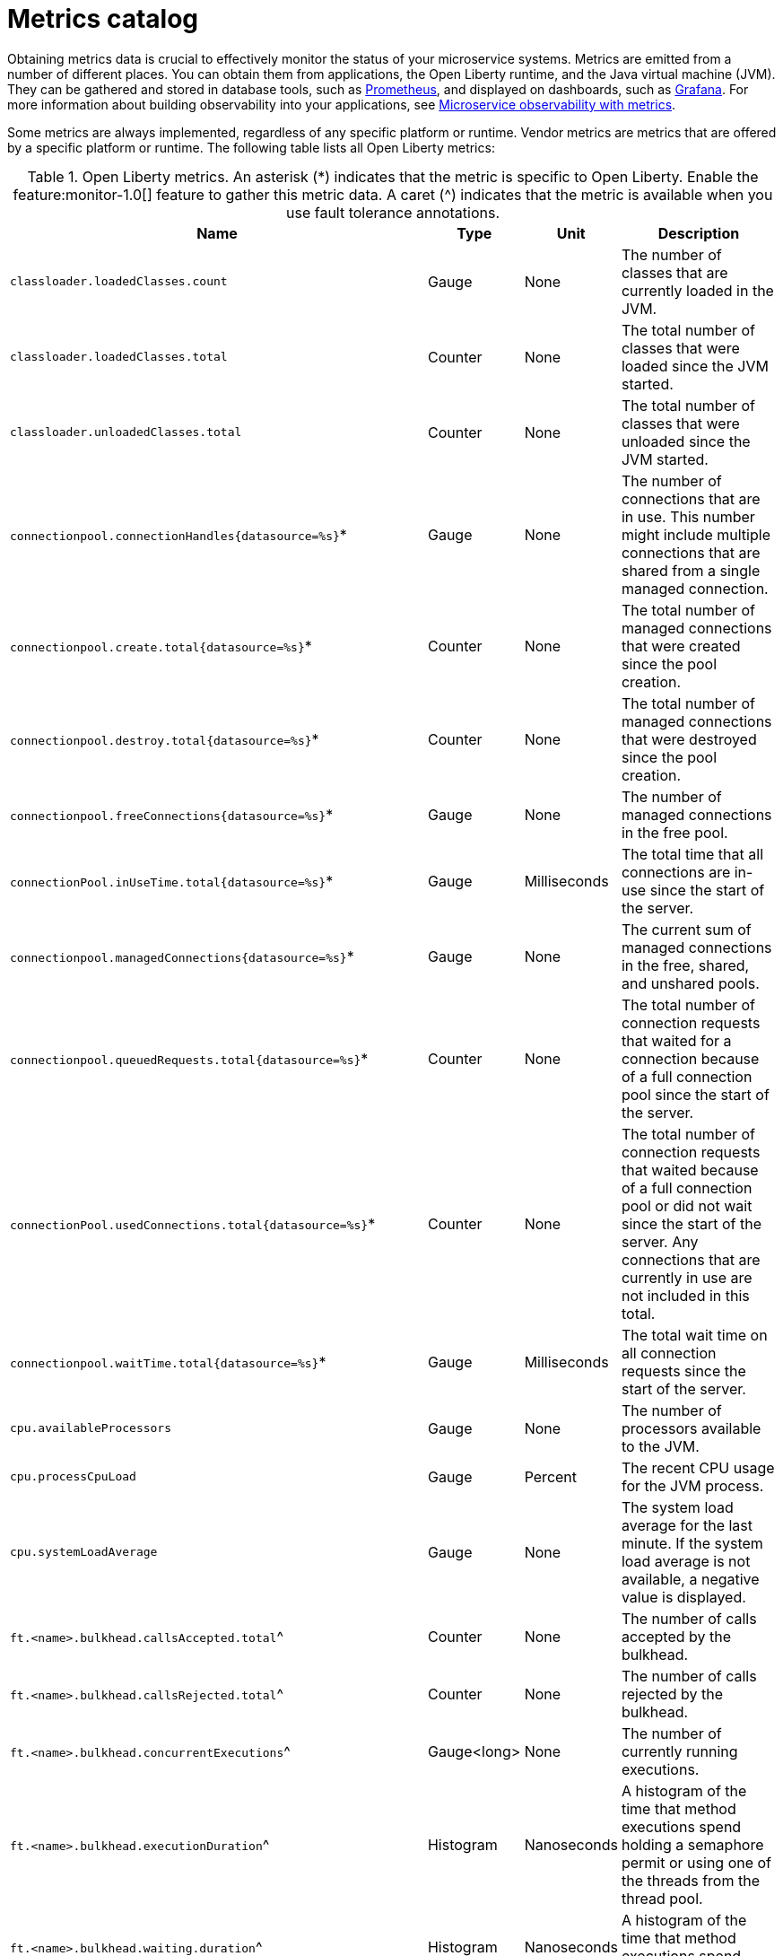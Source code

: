 // Copyright (c) 2019 IBM Corporation and others.
// Licensed under Creative Commons Attribution-NoDerivatives
// 4.0 International (CC BY-ND 4.0)
//   https://creativecommons.org/licenses/by-nd/4.0/
//
// Contributors:
//     IBM Corporation
//
:page-description: Obtaining metrics data is crucial to effectively monitor the status of your microservice systems. Metrics are emitted from a number of different places. This metrics catalog lists the metrics that can be gathered from applications, the Open Liberty runtime, and the Java virtual machine (JVM).
:seo-title: Metrics catalog
:seo-description: Obtaining metrics data is crucial to effectively monitor the status of your microservice systems. Metrics are emitted from a number of different places. This metrics catalog lists the metrics that can be gathered from applications, the Open Liberty runtime, and the Java virtual machine (JVM).
:page-layout: general-reference
:page-type: general
= Metrics catalog

Obtaining metrics data is crucial to effectively monitor the status of your microservice systems. Metrics are emitted from a number of different places. You can obtain them from applications, the Open Liberty runtime, and the Java virtual machine (JVM). They can be gathered and stored in database tools, such as link:https://prometheus.io/[Prometheus], and displayed on dashboards, such as link:https://grafana.com/[Grafana]. For more information about building observability into your applications, see link:docs/ref/general/#microservice_observability_metrics.html[Microservice observability with metrics].

Some metrics are always implemented, regardless of any specific platform or runtime. Vendor metrics are metrics that are offered by a specific platform or runtime. The following table lists all Open Liberty metrics:

.Open Liberty metrics. An asterisk (*) indicates that the metric is specific to Open Liberty. Enable the feature:monitor-1.0[] feature to gather this metric data. A caret (^) indicates that the metric is available when you use fault tolerance annotations.
[%header,cols="9,3,3,9"]
|===

|Name
|Type
|Unit
|Description

|`classloader.loadedClasses.count`
|Gauge
|None
|The number of classes that are currently loaded in the JVM.

|`classloader.loadedClasses.total`
|Counter
|None
|The total number of classes that were loaded since the JVM started.

|`classloader.unloadedClasses.total`
|Counter
|None
|The total number of classes that were unloaded since the JVM started.

|`connectionpool.connectionHandles{datasource=%s}`*
|Gauge
|None
|The number of connections that are in use. This number might include multiple connections that are shared from a single managed connection.

|`connectionpool.create.total{datasource=%s}`*
|Counter
|None
|The total number of managed connections that were created since the pool creation.

|`connectionpool.destroy.total{datasource=%s}`*
|Counter
|None
|The total number of managed connections that were destroyed since the pool creation.

|`connectionpool.freeConnections{datasource=%s}`*
|Gauge
|None
|The number of managed connections in the free pool.

|`connectionPool.inUseTime.total{datasource=%s}`*
|Gauge
|Milliseconds
|The total time that all connections are in-use since the start of the server.

|`connectionpool.managedConnections{datasource=%s}`*
|Gauge
|None
|The current sum of managed connections in the free, shared, and unshared pools.

|`connectionpool.queuedRequests.total{datasource=%s}`*
|Counter
|None
|The total number of connection requests that waited for a connection because of a full connection pool since the start of the server.

|`connectionPool.usedConnections.total{datasource=%s}`*
|Counter
|None
|The total number of connection requests that waited because of a full connection pool or did not wait since the start of the server. Any connections that are currently in use are not included in this total.

|`connectionpool.waitTime.total{datasource=%s}`*
|Gauge
|Milliseconds
|The total wait time on all connection requests since the start of the server.

|`cpu.availableProcessors`
|Gauge
|None
|The number of processors available to the JVM.

|`cpu.processCpuLoad`
|Gauge
|Percent
|The recent CPU usage for the JVM process.

|`cpu.systemLoadAverage`
|Gauge
|None
|The system load average for the last minute. If the system load average is not available, a negative value is displayed.

|`ft.<name>.bulkhead.callsAccepted.total`^
|Counter
|None
|The number of calls accepted by the bulkhead.

|`ft.<name>.bulkhead.callsRejected.total`^
|Counter
|None
|The number of calls rejected by the bulkhead.

|`ft.<name>.bulkhead.concurrentExecutions`^
|Gauge<long>
|None
|The number of currently running executions.

|`ft.<name>.bulkhead.executionDuration`^
|Histogram
|Nanoseconds
|A histogram of the time that method executions spend holding a semaphore permit or using one of the threads from the thread pool.

|`ft.<name>.bulkhead.waiting.duration`^
|Histogram
|Nanoseconds
|A histogram of the time that method executions spend waiting in the queue.

|`ft.<name>.bulkhead.waitingQueue.population`^
|Gauge<long>
|None
|The number of executions currently waiting in the queue.

|`ft.<name>.circuitbreaker.callsFailed.total`^
|Counter
|None
|The number of calls that ran and were considered a failure by the circuit breaker.

|`ft.<name>.circuitbreaker.callsPrevented.total`^
|Counter
|None
|The number of calls that the circuit breaker prevented from running.

|`ft.<name>.circuitbreaker.callsSucceeded.total`^
|Counter
|None
|The number of calls that ran and were considered a success by the circuit breaker.

|`ft.<name>.circuitbreaker.closed.total`^
|Gauge<long>
|Nanoseconds
|The amount of time that the circuit breaker spent in closed state.

|`ft.<name>.circuitbreaker.halfOpen.total`^
|Gauge<long>
|Nanoseconds
|The amount of time that the circuit breaker spent in half-open state.

|`ft.<name>.circuitbreaker.open.total`^
|Gauge<long>
|Nanoseconds
|The amount of time that the circuit breaker spent in open state.

|`ft.<name>.circuitbreaker.opened.total`^
|Counter
|None
|The number of times that the circuit breaker moved from closed state to open state.

|`ft.<name>.fallback.calls.total`^
|Counter
|None
|The number of times the fallback handler or method was called.

|`ft.<name>.invocations.failed.total`^
|Counter
|None
|The number of times that a method was called and threw a link:/docs/ref/javadocs/microprofile-1.3-javadoc/org/eclipse/microprofile/faulttolerance/exceptions/FaultToleranceDefinitionException.html[`Throwable`] exception after all fault tolerance actions were processed.

|`ft.<name>.invocations.total`^
|Counter
|None
|The number of times the method was called.

|`ft.<name>.retry.callsFailed.total`^
|Counter
|None
|The number of times the method was called and ultimately failed after retrying.

|`ft.<name>.retry.callsSucceededNotRetried.total`^
|Counter
|None
|The number of times the method was called and succeeded without retrying.

|`ft.<name>.retry.callsSucceededRetried.total`^
|Counter
|None
|The number of times the method was called and succeeded after retrying at least once.

|`ft.<name>.retry.retries.total`^
|Counter
|None
|The number of times the method was retried.

|`ft.<name>.timeout.callsNotTimedOut.total`^
|Counter
|None
|The number of times the method completed without timing out.

|`ft.<name>.timeout.callsTimedOut.total`^
|Counter
|None
|The number of times the method timed out.

|`ft.<name>.timeout.executionDuration`^
|Histogram
|Nanoseconds
|A histogram of the execution time for the method.

|`gc.time{type=%s}`
|Gauge
|Milliseconds
|The approximate accumulated garbage collection elapsed time. This metric is -1 if the garbage collection elapsed time is undefined for this collector.

|`gc.total{type=%s}`
|Counter
|None
|The number of garbage collections that occurred. This metric is -1 if the garbage collection count is undefined for this collector.

|`jaxws.client.checkedApplicationFaults.total{endpoint=%s}`*
|Counter
|None
|The number of checked application faults.

|`jaxws.client.invocations.total{endpoint=%s}`*
|Counter
|None
|The number of invocations to this endpoint or operation.

|`jaxws.client.logicalRuntimeFaults.total{endpoint=%s}`*
|Counter
|None
|The number of logical runtime faults.

|`jaxws.client.responseTime.total{endpoint=%s}`*
|Gauge
|Milliseconds
|The total response handling time since the start of the server.

|`jaxws.client.runtimeFaults.total{endpoint=%s}`*
|Counter
|None
|The number of runtime faults.

|`jaxws.client.uncheckedApplicationFaults.total{endpoint=%s}`*
|Counter
|None
|The number of unchecked application faults.

|`jaxws.server.checkedApplicationFaults.total{endpoint=%s}`*
|Counter
|None
|The number of checked application faults.

|`jaxws.server.invocations.total{endpoint=%s}`*
|Counter
|None
|The number of invocations to this endpoint or operation.

|`jaxws.server.logicalRuntimeFaults.total{endpoint=%s}`*
|Counter
|None
|The number of logical runtime faults.

|`jaxws.server.responseTime.total{endpoint=%s}`*
|Gauge
|Milliseconds
|The total response handling time since the start of the server.

|`jaxws.server.runtimeFaults.total{endpoint=%s}`*
|Counter
|None
|The number of runtime faults.

|`jaxws.server.uncheckedApplicationFaults.total{endpoint=%s}`*
|Counter
|None
|The number of unchecked application faults.

|`jvm.uptime`
|Gauge
|Milliseconds
|The time elapsed since the start of the JVM.

|`memory.committedHeap`
|Gauge
|Bytes
|The amount of memory that is committed for the JVM to use.

|`memory.maxHeap`
|Gauge
|Bytes
|The maximum amount of heap memory that can be used for memory management. This metric displays -1 if the maximum heap memory size is undefined. This amount of memory is not guaranteed to be available for memory management if it is greater than the amount of committed memory.

|`memory.usedHeap`
|Gauge
|Bytes
|The amount of used heap memory.

|`servlet.request.total{servlet=%s}`*
|Counter
|None
|The total number of visits to this servlet since the start of the server.

|`servlet.responseTime.total{servlet=%s}`*
|Gauge
|Nanoseconds
|The total of the servlet response time since the start of the server.

|`session.activeSessions{appname=%s}`*
|Gauge
|None
|The number of concurrently active sessions. A session is considered active if the application server is processing a request that uses that user session.

|`session.create.total{appname=%s}`*
|Counter
|None
|The number of sessions that have logged in since this metric was enabled.

|`session.invalidated.total{appname=%s}`*
|Counter
|None
|The number of sessions that have logged out since this metric was enabled.

|`session.invalidatedbyTimeout.total{appname=%s}`*
|Counter
|None
|The number of sessions that have logged out by timeout since this metric was enabled.

|`session.liveSessions{appname=%s}`*
|Gauge
|None
|The number of users that are currently logged in since this metric was enabled.

|`thread.count`
|Gauge
|None
|The current number of live threads, including both daemon and non-daemon threads.

|`thread.daemon.count`
|Gauge
|None
|The current number of live daemon threads.

|`thread.max.count`
|Gauge
|None
|The peak live thread count since the JVM started or the peak was reset. This includes both daemon and non-daemon threads.

|===

== See also
* link:https://github.com/eclipse/microprofile-metrics[MicroProfile Metrics]
* link:https://download.eclipse.org/microprofile/microprofile-fault-tolerance-2.0.1/microprofile-fault-tolerance-spec.pdf[MicroProfile Fault Tolerance]
* link:/docs/ref/general/#microservice_observability_metrics.html[Microservice observability with metrics]
* Guide: link:/guides/microprofile-metrics.html[Providing metrics from a microservice]
